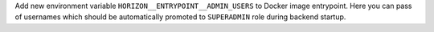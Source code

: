 Add new environment variable ``HORIZON__ENTRYPOINT__ADMIN_USERS`` to Docker image entrypoint.
Here you can pass of usernames which should be automatically promoted to ``SUPERADMIN`` role during backend startup.
